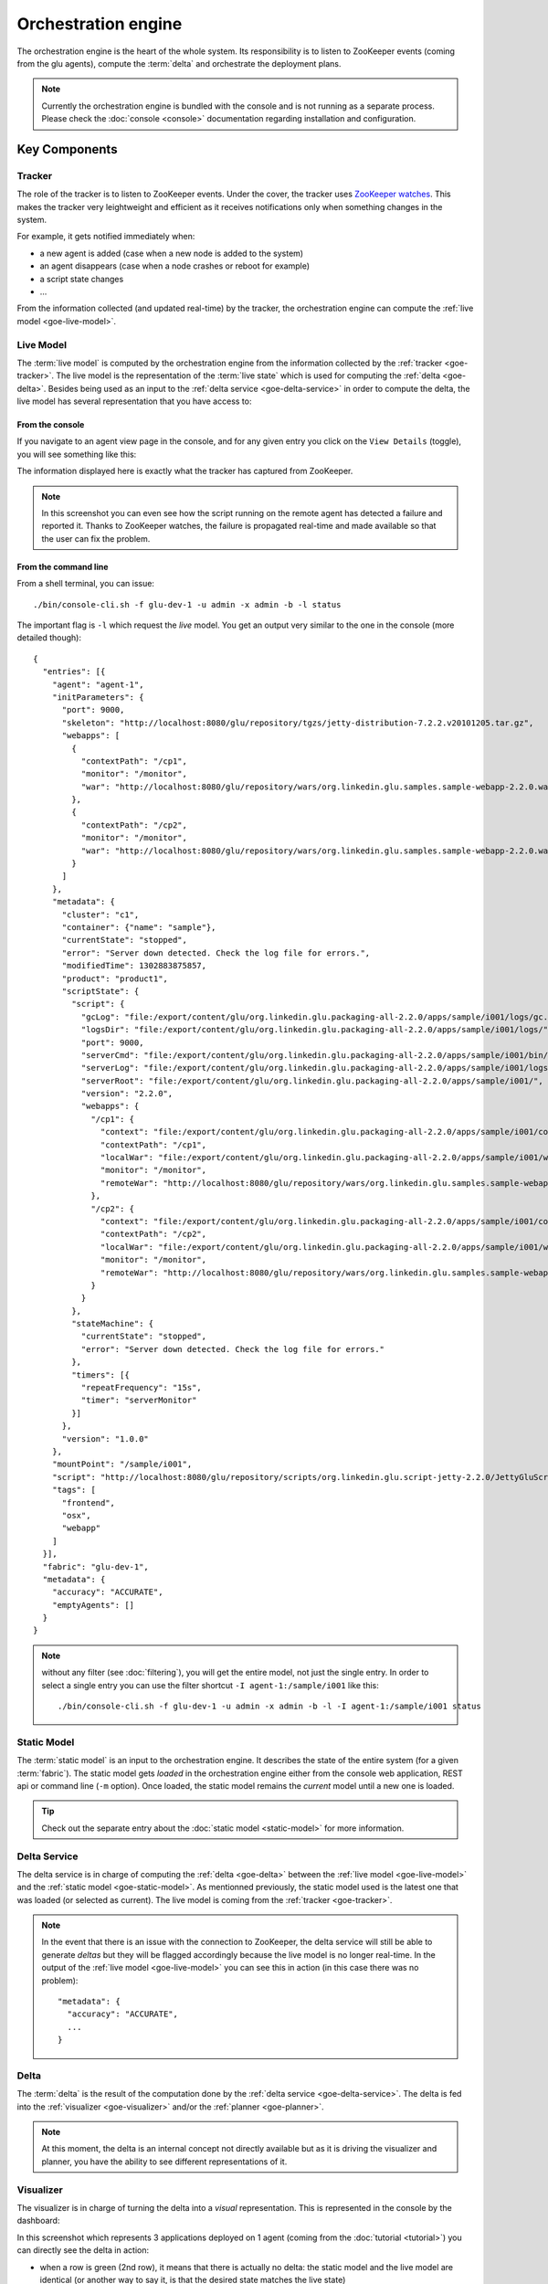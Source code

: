 .. Copyright (c) 2011 Yan Pujante

   Licensed under the Apache License, Version 2.0 (the "License"); you may not
   use this file except in compliance with the License. You may obtain a copy of
   the License at

   http://www.apache.org/licenses/LICENSE-2.0

   Unless required by applicable law or agreed to in writing, software
   distributed under the License is distributed on an "AS IS" BASIS, WITHOUT
   WARRANTIES OR CONDITIONS OF ANY KIND, either express or implied. See the
   License for the specific language governing permissions and limitations under
   the License.

.. |orchestration-engine-logo| image:: /images/orchestration-engine-logo-86.png
   :alt: console logo
   :class: header-logo

|orchestration-engine-logo| Orchestration engine
================================================
The orchestration engine is the heart of the whole system. Its responsibility is to listen to ZooKeeper events (coming from the glu agents), compute the :term:`delta` and orchestrate the deployment plans.

.. note:: Currently the orchestration engine is bundled with the console and is not running as a separate process. Please check the :doc:`console <console>` documentation regarding installation and configuration.

Key Components
--------------

.. image:: /images/goe-in-action-413.png
   :align: center
   :alt: orchestration engine key components

.. |tracker-logo| image:: /images/tracker-logo-86.png
   :alt: tracker
   :class: header-logo

.. |live-model-logo| image:: /images/live-model-logo-86.png
   :alt: live model
   :class: header-logo

.. |static-model-logo| image:: /images/static-model-logo-86.png
   :alt: static model
   :class: header-logo

.. |delta-service-logo| image:: /images/delta-service-logo-86.png
   :alt: delta service
   :class: header-logo

.. |delta-logo| image:: /images/delta-logo-79.png
   :alt: delta
   :class: header-logo

.. |visualizer-logo| image:: /images/visualizer-logo-86.png
   :alt: visualizer
   :class: header-logo

.. |planner-logo| image:: /images/planner-logo-86.png
   :alt: planner
   :class: header-logo

.. |plan-logo| image:: /images/plan-logo-79.png
   :alt: plan
   :class: header-logo

.. |deployer-logo| image:: /images/deployer-logo-86.png
   :alt: planner
   :class: header-logo

.. _goe-tracker:

|tracker-logo| Tracker
^^^^^^^^^^^^^^^^^^^^^^
The role of the tracker is to listen to ZooKeeper events. Under the cover, the tracker uses `ZooKeeper watches <http://zookeeper.apache.org/doc/r3.3.1/zookeeperOver.html#Conditional+updates+and+watches>`_. This makes the tracker very leightweight and efficient as it receives notifications only when something changes in the system. 

For example, it gets notified immediately when:

* a new agent is added (case when a new node is added to the system)
* an agent disappears (case when a node crashes or reboot for example)
* a script state changes
* ...

From the information collected (and updated real-time) by the tracker, the orchestration engine can compute the :ref:`live model <goe-live-model>`.

.. _goe-live-model:

|live-model-logo| Live Model
^^^^^^^^^^^^^^^^^^^^^^^^^^^^

The :term:`live model` is computed by the orchestration engine from the information collected by the :ref:`tracker <goe-tracker>`. The live model is the representation of the :term:`live state` which is used for computing the :ref:`delta <goe-delta>`. Besides being used as an input to the :ref:`delta service <goe-delta-service>` in order to compute the delta, the live model has several representation that you have access to:

From the console
""""""""""""""""
If you navigate to an agent view page in the console, and for any given entry you click on the ``View Details`` (toggle), you will see something like this:

.. image:: /images/goe-live-model-console-600.gif
   :align: center
   :alt: console entry detail

The information displayed here is exactly what the tracker has captured from ZooKeeper.

.. note:: In this screenshot you can even see how the script running on the remote agent has detected a failure and reported it. Thanks to ZooKeeper watches, the failure is propagated real-time and made available so that the user can fix the problem.

From the command line
"""""""""""""""""""""

From a shell terminal, you can issue::

  ./bin/console-cli.sh -f glu-dev-1 -u admin -x admin -b -l status

The important flag is ``-l`` which request the *live* model. You get an output very similar to the one in the console (more detailed though)::

  {
    "entries": [{
      "agent": "agent-1",
      "initParameters": {
	"port": 9000,
	"skeleton": "http://localhost:8080/glu/repository/tgzs/jetty-distribution-7.2.2.v20101205.tar.gz",
	"webapps": [
	  {
	    "contextPath": "/cp1",
	    "monitor": "/monitor",
	    "war": "http://localhost:8080/glu/repository/wars/org.linkedin.glu.samples.sample-webapp-2.2.0.war"
	  },
	  {
	    "contextPath": "/cp2",
	    "monitor": "/monitor",
	    "war": "http://localhost:8080/glu/repository/wars/org.linkedin.glu.samples.sample-webapp-2.2.0.war"
	  }
	]
      },
      "metadata": {
	"cluster": "c1",
	"container": {"name": "sample"},
	"currentState": "stopped",
	"error": "Server down detected. Check the log file for errors.",
	"modifiedTime": 1302883875857,
	"product": "product1",
	"scriptState": {
	  "script": {
	    "gcLog": "file:/export/content/glu/org.linkedin.glu.packaging-all-2.2.0/apps/sample/i001/logs/gc.log",
	    "logsDir": "file:/export/content/glu/org.linkedin.glu.packaging-all-2.2.0/apps/sample/i001/logs/",
	    "port": 9000,
	    "serverCmd": "file:/export/content/glu/org.linkedin.glu.packaging-all-2.2.0/apps/sample/i001/bin/jetty-ctl.sh",
	    "serverLog": "file:/export/content/glu/org.linkedin.glu.packaging-all-2.2.0/apps/sample/i001/logs/start.log",
	    "serverRoot": "file:/export/content/glu/org.linkedin.glu.packaging-all-2.2.0/apps/sample/i001/",
	    "version": "2.2.0",
	    "webapps": {
	      "/cp1": {
		"context": "file:/export/content/glu/org.linkedin.glu.packaging-all-2.2.0/apps/sample/i001/contexts/_cp1.xml",
		"contextPath": "/cp1",
		"localWar": "file:/export/content/glu/org.linkedin.glu.packaging-all-2.2.0/apps/sample/i001/wars/_cp1.war",
		"monitor": "/monitor",
		"remoteWar": "http://localhost:8080/glu/repository/wars/org.linkedin.glu.samples.sample-webapp-2.2.0.war"
	      },
	      "/cp2": {
		"context": "file:/export/content/glu/org.linkedin.glu.packaging-all-2.2.0/apps/sample/i001/contexts/_cp2.xml",
		"contextPath": "/cp2",
		"localWar": "file:/export/content/glu/org.linkedin.glu.packaging-all-2.2.0/apps/sample/i001/wars/_cp2.war",
		"monitor": "/monitor",
		"remoteWar": "http://localhost:8080/glu/repository/wars/org.linkedin.glu.samples.sample-webapp-2.2.0.war"
	      }
	    }
	  },
	  "stateMachine": {
	    "currentState": "stopped",
	    "error": "Server down detected. Check the log file for errors."
	  },
	  "timers": [{
	    "repeatFrequency": "15s",
	    "timer": "serverMonitor"
	  }]
	},
	"version": "1.0.0"
      },
      "mountPoint": "/sample/i001",
      "script": "http://localhost:8080/glu/repository/scripts/org.linkedin.glu.script-jetty-2.2.0/JettyGluScript.groovy",
      "tags": [
	"frontend",
	"osx",
	"webapp"
      ]
    }],
    "fabric": "glu-dev-1",
    "metadata": {
      "accuracy": "ACCURATE",
      "emptyAgents": []
    }
  }


.. note::
   without any filter (see :doc:`filtering`), you will get the entire model, not just the single entry. In order to select a single entry you can use the filter shortcut ``-I agent-1:/sample/i001`` like this::

     ./bin/console-cli.sh -f glu-dev-1 -u admin -x admin -b -l -I agent-1:/sample/i001 status
   

.. _goe-static-model:

|static-model-logo| Static Model
^^^^^^^^^^^^^^^^^^^^^^^^^^^^^^^^

The :term:`static model` is an input to the orchestration engine. It describes the state of the entire system (for a given :term:`fabric`). The static model gets *loaded* in the orchestration engine either from the console web application, REST api or command line (``-m`` option). Once loaded, the static model remains the *current* model until a new one is loaded.

.. tip:: Check out the separate entry about the :doc:`static model <static-model>` for more information.

.. _goe-delta-service:

|delta-service-logo| Delta Service
^^^^^^^^^^^^^^^^^^^^^^^^^^^^^^^^^^

The delta service is in charge of computing the :ref:`delta <goe-delta>` between the :ref:`live model <goe-live-model>` and the :ref:`static model <goe-static-model>`. As mentionned previously, the static model used is the latest one that was loaded (or selected as current). The live model is coming from the :ref:`tracker <goe-tracker>`.

.. note:: 
   In the event that there is an issue with the connection to ZooKeeper, the delta service will still be able to generate *deltas* but they will be flagged accordingly because the live model is no longer real-time. In the output of the :ref:`live model <goe-live-model>` you can see this in action (in this case there was no problem)::

    "metadata": {
      "accuracy": "ACCURATE",
      ...
    }

.. _goe-delta:

|delta-logo| Delta
^^^^^^^^^^^^^^^^^^

The :term:`delta` is the result of the computation done by the :ref:`delta service <goe-delta-service>`. The delta is fed into the :ref:`visualizer <goe-visualizer>` and/or the :ref:`planner <goe-planner>`.

.. note:: At this moment, the delta is an internal concept not directly available but as it is driving the visualizer and planner, you have the ability to see different representations of it.

.. _goe-visualizer:

|visualizer-logo| Visualizer
^^^^^^^^^^^^^^^^^^^^^^^^^^^^

The visualizer is in charge of turning the delta into a *visual* representation. This is represented in the console by the dashboard:

.. image:: /images/goe-visualizer-dashboard.png
   :align: center
   :alt: console dashboard

In this screenshot which represents 3 applications deployed on 1 agent (coming from the :doc:`tutorial <tutorial>`) you can directly see the delta in action: 

* when a row is green (2nd row), it means that there is actually no delta: the static model and the live model are identical (or another way to say it, is that the desired state matches the live state)
* when a row is red (1st and 3rd row), it means that there is a discrepancy between the static model and the live model. The last column (``status``) is giving more information about what kind of delta was detected:
   * for row 1, the application is actually deployed but is not running (this is what you can see in the screenshot for the :ref:`live model <goe-live-model>`): the entry appears in the live model but with a mismatching state
   * for row 3, the application is not deployed at all: the entry is totally absent from the live model

.. _goe-planner:

|planner-logo| Planner
^^^^^^^^^^^^^^^^^^^^^^

The planner is in charge of turning the delta into a :ref:`deployment plan <goe-plan>`.

.. _goe-plan:

|plan-logo| Deployment Plan
^^^^^^^^^^^^^^^^^^^^^^^^^^^

The :term:`deployment plan` is the set of instructions (generated by the :ref:`planner <goe-planner>`) which can be fed to the :ref:`deployer <goe-deployer>` in order to *fix* the delta computed by the :ref:`delta service <goe-delta-service>`. The idea is that if all instructions get executed successfully, then there won't be any delta anymore. 

An instruction is (usually) a call (using the secure REST api) to an agent to perform a particular action (as described in the section ":ref:`agent-glu-script-engine`").

.. note:: 
   As mentionned in the :doc:`index` section, the plan is **never** executed unless **you** give your explicit approval.

The deployment plan has several representations:

From the Console
""""""""""""""""

Using the same delta you could visualize on the :ref:`dashboard <goe-visualizer>`, the planner can compute various plans depending on what you instruct it to do.

From the console, you have the ability to 

* select a sequential plan:

  .. image:: /images/goe-plan-sequential.png
     :align: center
     :alt: console sequential plan

* select a parallel plan:

  .. image:: /images/goe-plan-parallel.png
     :align: center
     :alt: console parallel plan

.. note:: the numbers in front of each instruction show you in which order they will be executed. A parallel plan will execute much faster than a sequential plan since the instructions will run in parallel so you don't have to wait for previous instructions to complete. In a sequential plan, an error in an instruction will abort the entire remaining of the plan.

From the Command Line
"""""""""""""""""""""

The exact same data is also available from the command line (hence the REST api)::

  ./bin/console-cli.sh -f glu-dev-1 -u admin -x admin -a -n deploy

will produce the following output (sequential)::

  <?xml version="1.0"?>
  <plan name="origin=rest - action=deploy - filter=all - SEQUENTIAL" fabric="glu-dev-1" 
        systemId="4836742aa34f6915fae3c0f46fbcc86ea381df74" savedTime="1302892719254">
    <sequential origin="rest" action="deploy" filter="all">
      <sequential agent="agent-1" mountPoint="/sample/i001">
	<leaf name="Start agent-1:/sample/i001 on agent-1" />
      </sequential>
      <sequential agent="agent-1" mountPoint="/sample/i003">
	<leaf name="Install script for installation agent-1:/sample/i003 on agent-1" />
	<leaf name="Install agent-1:/sample/i003 on agent-1" />
	<leaf name="Configure agent-1:/sample/i003 on agent-1" />
	<leaf name="Start agent-1:/sample/i003 on agent-1" />
      </sequential>
    </sequential>
  </plan>

And the command (``-p`` means parallel)::

  ./bin/console-cli.sh -f glu-dev-1 -u admin -x admin -a -n -p deploy

will produce the following output (parallel)::

  <?xml version="1.0"?>
  <plan name="origin=rest - action=deploy - filter=all - PARALLEL" fabric="glu-dev-1" 
        systemId="4836742aa34f6915fae3c0f46fbcc86ea381df74" savedTime="1302892859008">
    <parallel origin="rest" action="deploy" filter="all">
      <sequential agent="agent-1" mountPoint="/sample/i001">
	<leaf name="Start agent-1:/sample/i001 on agent-1" />
      </sequential>
      <sequential agent="agent-1" mountPoint="/sample/i003">
	<leaf name="Install script for installation agent-1:/sample/i003 on agent-1" />
	<leaf name="Install agent-1:/sample/i003 on agent-1" />
	<leaf name="Configure agent-1:/sample/i003 on agent-1" />
	<leaf name="Start agent-1:/sample/i003 on agent-1" />
      </sequential>
    </parallel>
  </plan>

.. note:: The ``-n`` option means *dry-run* and it allows you to display the deployment plan instead of executing it!

.. _goe-deployer:

|deployer-logo| Deployer
^^^^^^^^^^^^^^^^^^^^^^^^

The deployer is responsible to execute the :ref:`deployment plan <goe-plan>` computed by the :ref:`planner <goe-planner>`. The deployer knows how to deploy arbitrarily complex deployment plans (sequential / parallel nested at any level) and reports its progress as it goes along, allowing the very dynamic view available in the console:

.. image:: /images/goe-deployer-in-action.png
   :align: center
   :alt: deployer in action

.. note:: as you can see on the screenshot, every running action can be cancelled in the event there is a need for it.

.. note:: 
   the command line is also using the reporting capabilities of the deployer to display a progress bar:

   .. image:: /images/tutorial/tutorial-plan-progress-cli.png
      :align: center
      :alt: plan progress from the cli

.. _goe-rest-api:

REST api
--------
The orchestration engine offers a REST api (served by the console webapp).

.. note:: You do not have to use the REST api directly: there is a convenient :ref:`command line interface (cli) <goe-cli>` which is already using it. You would use the REST api directly, in cases when the cli is not enough or you want to have more control for example.

Security / Authorization
^^^^^^^^^^^^^^^^^^^^^^^^
The security model is simply implementing http basic authorization: every request needs to come with an ``Authorization`` header with the following format::

    Authorization: Basic <base64(username:password)>

.. note:: The username and password are only slightly obfuscated (base 64) but it is not an issue because the cli talks to the console over https and as a result the headers are never traveling over an insecure channel.

API
^^^
Main URI: ``/console/rest/v1/<fabric>`` (all the URIs in the following tables starts with the main URI)

+-----------+-------------------------------------------+--------------------+----------------------------------------------------+------------------------------------------------------------+
|Method     |URI                                        |Description         |Request                                             |Response                                                    |
+===========+===========================================+====================+====================================================+============================================================+
|``GET``    |``/plans``                                 |List all the plans  |N/A                                                 |TBD                                                         |
+-----------+-------------------------------------------+--------------------+----------------------------------------------------+------------------------------------------------------------+
|``POST``   |``/plans``                                 |Create a plan       |view details below for the content of body of the   |* ``201`` (``CREATED``) with ``Location`` header to access  |
|           |                                           |                    |``POST``                                            |  the plan (``/plan/ <planId>``)                            |
|           |                                           |                    |                                                    |                                                            |
|           |                                           |                    |                                                    |* ``204`` (``NO CONTENT``) when no plan created because     |
|           |                                           |                    |                                                    |  there is nothing to do                                    |
+-----------+-------------------------------------------+--------------------+----------------------------------------------------+------------------------------------------------------------+
|``GET``    |``/plan/<planId>``                         |View the plan (as an|N/A                                                 |* ``200`` (``OK``) with an xml representation of the plan   |
|           |                                           |xml document)       |                                                    |                                                            |
|           |                                           |                    |                                                    |* ``404`` (``NOT_FOUND``) if no such plan                   |
+-----------+-------------------------------------------+--------------------+----------------------------------------------------+------------------------------------------------------------+
|``POST``   |``/plan/<planId>/execution``               |Executes the plan   |N/A                                                 |* ``201`` (``CREATED``) with ``Location`` header to access  |
|           |                                           |                    |                                                    |  the plan execution (``/plan/ <planId>/ execution/         |
|           |                                           |                    |                                                    |  <executionId>``).                                         |
|           |                                           |                    |                                                    |                                                            |
|           |                                           |                    |                                                    |.. note:: it is a non blocking call and it returns right    |
|           |                                           |                    |                                                    |    away and you can check the progress thus allowing to    |
|           |                                           |                    |                                                    |    have a progress bar!                                    |
|           |                                           |                    |                                                    |                                                            |
|           |                                           |                    |                                                    |* ``404`` (``NOT_FOUND``) if no such plan                   |
+-----------+-------------------------------------------+--------------------+----------------------------------------------------+------------------------------------------------------------+
|``HEAD``   |``/plan/<planId>/execution/<executionId>`` |Returns the status  |N/A                                                 |* ``200`` (``OK``) with ``X-LinkedIn-GLU-Completion`` header|
|           |                                           |of the execution    |                                                    |  with value:                                               |
|           |                                           |                    |                                                    |                                                            |
|           |                                           |                    |                                                    |  a. if plan non completed, percentage completion (ex:      |
|           |                                           |                    |                                                    |  ``87``)                                                   |
|           |                                           |                    |                                                    |                                                            |
|           |                                           |                    |                                                    |  b. if completed: ``100:<completion status>`` (ex:         |
|           |                                           |                    |                                                    |  ``100:FAILED`` or ``100:COMPLETED``)                      |
|           |                                           |                    |                                                    |                                                            |
|           |                                           |                    |                                                    |* ``404`` (``NOT_FOUND``) if no such execution              |
+-----------+-------------------------------------------+--------------------+----------------------------------------------------+------------------------------------------------------------+
|``GET``    |``/plan/<planId>/execution/<executionId>`` |Returns the         |N/A                                                 |* ``200`` (``OK``) with an xml representation of the        |
|           |                                           |execution as an xml |                                                    |  execution (equivalent to the view in the console)         |
|           |                                           |document            |                                                    |                                                            |
|           |                                           |                    |                                                    |* ``404`` (``NOT_FOUND``) if no such execution              |
|           |                                           |                    |                                                    |                                                            |
+-----------+-------------------------------------------+--------------------+----------------------------------------------------+------------------------------------------------------------+
|``DELETE`` |``/plan/<planId>/execution/<executionId>`` |Aborts the execution|N/A                                                 |TBD                                                         |
|           |                                           |                    |                                                    |                                                            |
+-----------+-------------------------------------------+--------------------+----------------------------------------------------+------------------------------------------------------------+
|``POST``   |``/model/static``                          |Loads the (desired) |Body can be of 2 types depending on the             |* ``201`` (``CREATED``) when loaded successfully            |
|           |                                           |model in the console|``Content-Type`` header:                            |                                                            |
|           |                                           |                    |                                                    |* ``204`` (``NO_CONTENT``) if model was loaded successfully |
|           |                                           |                    |``application/x-www-form-urlencoded`` then body     |  and is equal to the previous one                          |
|           |                                           |                    |should contain ``modelUrl=xxx`` with the url        |                                                            |
|           |                                           |                    |pointing to the model (the console will 'download'  |* ``400`` (``BAD_REQUEST``) if the model is not valid       |
|           |                                           |                    |it)                                                 |  (should be a properly json formatted document)            |
|           |                                           |                    |                                                    |                                                            |
|           |                                           |                    |``text/json`` then body should be the model itself  |* ``404`` (``NOT_FOUND``) when error (note error handling   |
|           |                                           |                    |(`example <https://gist.github.com/755981>`_)       |  needs to be revisited)                                    |
|           |                                           |                    |                                                    |                                                            |
+-----------+-------------------------------------------+--------------------+----------------------------------------------------+------------------------------------------------------------+
|``GET``    |``/model/static``                          |Retrieves the       |optional request parameters:                        |* ``200`` (``OK``) with a json representation of the model  |
|           |                                           |current loaded model|                                                    |                                                            |
|           |                                           |(aka 'desired'      |``prettyPrint=true`` for human readable output      |                                                            |
|           |                                           |state)              |                                                    |                                                            |
|           |                                           |                    |``systemFilter=...`` for filtering (see             |                                                            |
|           |                                           |                    |:ref:`goe-filter-syntax` for the syntax)            |                                                            |
+-----------+-------------------------------------------+--------------------+----------------------------------------------------+------------------------------------------------------------+
|``GET``    |``/model/live``                            |Retrieves the       |optional request parameters:                        |* ``200`` (``OK``) with a json representation of the live   |
|           |                                           |current live model  |                                                    |  model                                                     |
|           |                                           |coming from         |``prettyPrint=true`` for human readable output      |                                                            |
|           |                                           |ZooKeeper (aka      |                                                    |.. note:: the metadata contains information like            |
|           |                                           |current state)      |``systemFilter=...`` for filtering (see             |   ``currentState``                                         |
|           |                                           |                    |:ref:`goe-filter-syntax` for the syntax)            |                                                            |
+-----------+-------------------------------------------+--------------------+----------------------------------------------------+------------------------------------------------------------+

API Examples
^^^^^^^^^^^^
* Sending the model to glu in `java <https://gist.github.com/756465>`_
* `Python example <https://github.com/linkedin/glu/blob/REL_1.5.0/console/org.linkedin.glu.console-cli/src/cmdline/resources/lib/python/gluconsole/rest.py>`_ (part of the cli)

Representing a plan
-------------------

Query String based
^^^^^^^^^^^^^^^^^^
The ``POST`` you issue must be of Content-Type ``application/x-www-form-urlencoded``

The body then contains a query string with the following parameters:

+--------------------+----------------------+--------------------+-----------------------------------------------------+
|name                |value                 |required            |example                                              |
+--------------------+----------------------+--------------------+-----------------------------------------------------+
|``planAction``      |``start``, ``stop``,  |Yes                 |``planAction=start``                                 |
|                    |``bounce``,           |                    |                                                     |
|                    |``deploy``,           |                    |                                                     |
|                    |``undeploy``,         |                    |                                                     |
|                    |``redeploy``          |                    |                                                     |
+--------------------+----------------------+--------------------+-----------------------------------------------------+
|``systemFilter``    |a system filter as    |No. It simply means |``systemFilter=and%7bagent%3d'ei2-app3-zone5.qa'%7d``|
|                    |described in the      |don't filter at all.|                                                     |
|                    |previous section      |                    |                                                     |
|                    |(remember that it     |                    |                                                     |
|                    |**must** be properly  |                    |                                                     |
|                    |url encoded.          |                    |                                                     |
|                    |                      |                    |                                                     |
+--------------------+----------------------+--------------------+-----------------------------------------------------+
|``order``           |``parallel`` or       |No. Default to      |``order=parallel``                                   |
|                    |``sequential``        |``sequential``      |                                                     |
+--------------------+----------------------+--------------------+-----------------------------------------------------+

Json/DSL Based
--------------
Coming soon

.. _goe-cli:

Command Line
------------
The orchestration engine also comes with a cli which is essentially a wrapper around the REST api which can be used in several ways:

* directly to issue commands
* to build higher level cli(s) which use this cli as a base
* as an example for how to talk to the REST api directly

The cli currently requires python 2.6 to run.

Help
^^^^
This is the output when using the ``-h`` option

Usage::

 console-cli.py -f <fabric> <start|stop|bounce|deploy|undeploy|redeploy|load|status> [flags]

.. note:: The orchestration engine cli is currently called ``console-cli`` because of the fact that the orchestration engine is currently running inside the console.

Options:

.. option:: --version

   show program's version number and exit

.. option:: -h, --help

   show this help message and exit

.. option:: -d, --debug

   Turn on debug output

.. option:: -c CONSOLEURL, --console=CONSOLEURL

   Url to glu Console for the given fabric.

.. option:: -f FABRIC, --fabric=FABRIC

   Perform action on a fabric

.. option:: -u USER, --user=USER

   glu user to use for authentication, defaults to ``$USER``

.. option:: -x PASSWORD, --xpassword=PASSWORD

   Password. Warning password will appear in clear in ``ps`` output. Use only for testing.

.. option:: -X PASSWORDFILE, --xpasswordfile=PASSWORDFILE

   Read user password from passwordfile specified. Make sure to protect this file using unix permissions

.. option:: -a, --all 

   Perform action on all entries

.. option:: -A AGENT, --agent=AGENT

   Perform action on one or more agent(s)

.. option:: -t ALLTAGS, --allTags=ALLTAGS

   Shortcut for querying by tags (all tags must be present): frontend;backend

.. option:: -T ANYTAG, --anyTag=ANYTAG 

   Shortcut for querying by tags (any of the tags need to be present): frontend;backend

.. option:: -I INSTANCE, --instance=INSTANCE

   Perform action on one or more instance(s)

.. option:: -p, --parallel

   Perform action on all instances in parallel. Default is serial.

.. option:: -n, --dryrun

   Do a dry run of your plan. No changes will be made. Default is false.

.. option:: -s FILTER, --systemFilter=FILTER

   Filter in DSL sytax for filtering the model. Applicable only with 'status' command. See :ref:`goe-filter-syntax`.

.. option:: -S FILTERFILE, --systemFilterFile=FILTERFILE

   Filter file with filters in DSL sytax for filtering the model. Applicable only with 'status' command. See :ref:`goe-filter-syntax`.

.. option:: -m MODEL, --model=MODEL

   Loads the model pointed to by model (should be a url!)

.. option:: -M MODELFILE, --modelFile=MODELFILE

   Loads the model from the file

.. option:: -l, --live

   Show current model instead of expected model. Applicable only with 'status' command.

.. option:: -b, --beautify

   Pretty print the model.

Unless you run the cli on the same host as the console you will need to specify its location:

    Example::

       -c https://glu.console.host:8443/console
    
Here are some examples of usage::

    # View the current loaded model (and format it for readability):
    ./bin/console-cli.py -f glu-dev-1 -u admin -x admin -b status
    
    # View the live model only for applications in cluster cluster-1 (and format it for readability):
    ./bin/console-cli.py -f glu-dev-1 -u admin -x admin -b -l -s "metadata.cluster='cluster-1'" status
    
    # Show me what will happen if I bounce all applcations in cluster cluster-1 (but don't do it!):
    ./bin/console-cli.py -f glu-dev-1 -u admin -x admin -s "metadata.cluster='cluster-1'" -n bounce

    # Bounce all applcations in cluster cluster-1:
    ./bin/console-cli.py -f glu-dev-1 -u admin -x admin -s "metadata.cluster='cluster-1'" bounce
    
